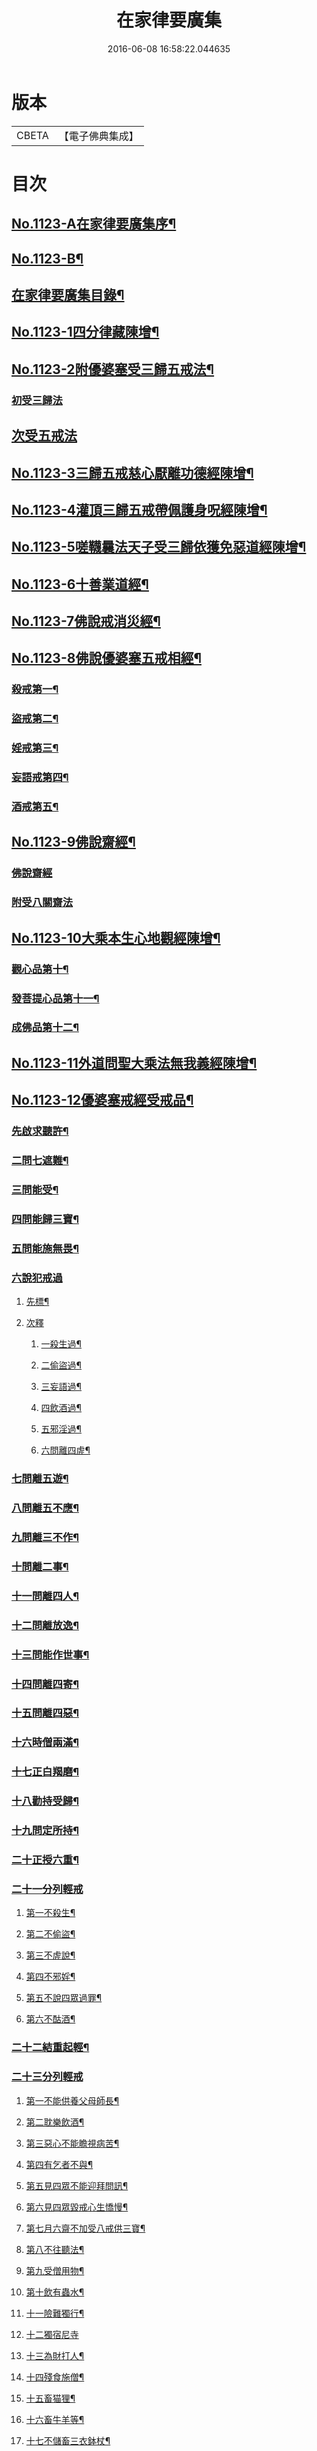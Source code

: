#+TITLE: 在家律要廣集 
#+DATE: 2016-06-08 16:58:22.044635

* 版本
 |     CBETA|【電子佛典集成】|

* 目次
** [[file:KR6k0243_001.txt::001-0447a1][No.1123-A在家律要廣集序¶]]
** [[file:KR6k0243_001.txt::001-0447b15][No.1123-B¶]]
** [[file:KR6k0243_001.txt::001-0448a2][在家律要廣集目錄¶]]
** [[file:KR6k0243_001.txt::001-0448b4][No.1123-1四分律藏陳增¶]]
** [[file:KR6k0243_001.txt::001-0449b13][No.1123-2附優婆塞受三歸五戒法¶]]
*** [[file:KR6k0243_001.txt::001-0449b14][初受三歸法]]
** [[file:KR6k0243_001.txt::001-0450b15][次受五戒法]]
** [[file:KR6k0243_001.txt::001-0451a22][No.1123-3三歸五戒慈心厭離功德經陳增¶]]
** [[file:KR6k0243_001.txt::001-0451b20][No.1123-4灌頂三歸五戒帶佩護身呪經陳增¶]]
** [[file:KR6k0243_001.txt::001-0454c5][No.1123-5嗟韈曩法天子受三歸依獲免惡道經陳增¶]]
** [[file:KR6k0243_001.txt::001-0456a1][No.1123-6十善業道經¶]]
** [[file:KR6k0243_001.txt::001-0457c4][No.1123-7佛說戒消災經¶]]
** [[file:KR6k0243_001.txt::001-0459b3][No.1123-8佛說優婆塞五戒相經¶]]
*** [[file:KR6k0243_001.txt::001-0459b6][殺戒第一¶]]
*** [[file:KR6k0243_001.txt::001-0462c18][盜戒第二¶]]
*** [[file:KR6k0243_001.txt::001-0464b17][婬戒第三¶]]
*** [[file:KR6k0243_001.txt::001-0465a24][妄語戒第四¶]]
*** [[file:KR6k0243_001.txt::001-0465c4][酒戒第五¶]]
** [[file:KR6k0243_001.txt::001-0467a7][No.1123-9佛說齋經¶]]
*** [[file:KR6k0243_001.txt::001-0467a10][佛說齋經]]
*** [[file:KR6k0243_001.txt::001-0471b20][附受八關齋法]]
** [[file:KR6k0243_002.txt::002-0472a16][No.1123-10大乘本生心地觀經陳增¶]]
*** [[file:KR6k0243_002.txt::002-0472a18][觀心品第十¶]]
*** [[file:KR6k0243_002.txt::002-0474a2][發菩提心品第十一¶]]
*** [[file:KR6k0243_002.txt::002-0474c23][成佛品第十二¶]]
** [[file:KR6k0243_002.txt::002-0476c1][No.1123-11外道問聖大乘法無我義經陳增¶]]
** [[file:KR6k0243_002.txt::002-0478a3][No.1123-12優婆塞戒經受戒品¶]]
*** [[file:KR6k0243_002.txt::002-0478a7][先啟求聽許¶]]
*** [[file:KR6k0243_002.txt::002-0478b6][二問七遮難¶]]
*** [[file:KR6k0243_002.txt::002-0478c5][三問能受¶]]
*** [[file:KR6k0243_002.txt::002-0478c15][四問能歸三寶¶]]
*** [[file:KR6k0243_002.txt::002-0479a4][五問能施無畏¶]]
*** [[file:KR6k0243_002.txt::002-0479a8][六說犯戒過]]
**** [[file:KR6k0243_002.txt::002-0479a9][先標¶]]
**** [[file:KR6k0243_002.txt::002-0479a12][次釋]]
***** [[file:KR6k0243_002.txt::002-0479a13][一殺生過¶]]
***** [[file:KR6k0243_002.txt::002-0479b4][二偷盜過¶]]
***** [[file:KR6k0243_002.txt::002-0479b13][三妄語過¶]]
***** [[file:KR6k0243_002.txt::002-0479b20][四飲酒過¶]]
***** [[file:KR6k0243_002.txt::002-0479c4][五邪淫過¶]]
***** [[file:KR6k0243_002.txt::002-0479c12][六問離四虗¶]]
*** [[file:KR6k0243_002.txt::002-0479c19][七問離五遊¶]]
*** [[file:KR6k0243_002.txt::002-0480a7][八問離五不應¶]]
*** [[file:KR6k0243_002.txt::002-0480a14][九問離三不作¶]]
*** [[file:KR6k0243_002.txt::002-0480a21][十問離二事¶]]
*** [[file:KR6k0243_002.txt::002-0480b2][十一問離四人¶]]
*** [[file:KR6k0243_002.txt::002-0480b6][十二問離放逸¶]]
*** [[file:KR6k0243_002.txt::002-0480b13][十三問能作世事¶]]
*** [[file:KR6k0243_002.txt::002-0480b18][十四問離四寄¶]]
*** [[file:KR6k0243_002.txt::002-0480b22][十五問離四惡¶]]
*** [[file:KR6k0243_002.txt::002-0480c7][十六時僧兩滿¶]]
*** [[file:KR6k0243_002.txt::002-0480c21][十七正白羯磨¶]]
*** [[file:KR6k0243_002.txt::002-0481a3][十八勸持受歸¶]]
*** [[file:KR6k0243_002.txt::002-0481b4][十九問定所持¶]]
*** [[file:KR6k0243_002.txt::002-0481c15][二十正授六重¶]]
*** [[file:KR6k0243_002.txt::002-0481c17][二十一分列輕戒]]
**** [[file:KR6k0243_002.txt::002-0481c18][第一不殺生¶]]
**** [[file:KR6k0243_002.txt::002-0482a22][第二不偷盜¶]]
**** [[file:KR6k0243_002.txt::002-0482b6][第三不虗說¶]]
**** [[file:KR6k0243_002.txt::002-0482b13][第四不邪婬¶]]
**** [[file:KR6k0243_002.txt::002-0482b19][第五不說四眾過罪¶]]
**** [[file:KR6k0243_002.txt::002-0482c4][第六不酤酒¶]]
*** [[file:KR6k0243_002.txt::002-0482c13][二十二結重起輕¶]]
*** [[file:KR6k0243_002.txt::002-0483a5][二十三分列輕戒]]
**** [[file:KR6k0243_002.txt::002-0483a6][第一不能供養父母師長¶]]
**** [[file:KR6k0243_002.txt::002-0483b3][第二耽樂飲酒¶]]
**** [[file:KR6k0243_002.txt::002-0483b8][第三惡心不能瞻視病苦¶]]
**** [[file:KR6k0243_002.txt::002-0483b12][第四有乞者不與¶]]
**** [[file:KR6k0243_002.txt::002-0483b17][第五見四眾不能迎拜問訊¶]]
**** [[file:KR6k0243_002.txt::002-0483b22][第六見四眾毀戒心生憍慢¶]]
**** [[file:KR6k0243_002.txt::002-0483c3][第七月六齋不加受八戒供三寶¶]]
**** [[file:KR6k0243_002.txt::002-0483c7][第八不往聽法¶]]
**** [[file:KR6k0243_002.txt::002-0483c11][第九受僧用物¶]]
**** [[file:KR6k0243_002.txt::002-0483c15][第十飲有蟲水¶]]
**** [[file:KR6k0243_002.txt::002-0483c19][十一險難獨行¶]]
**** [[file:KR6k0243_002.txt::002-0483c24][十二獨宿尼寺]]
**** [[file:KR6k0243_002.txt::002-0484a5][十三為財打人¶]]
**** [[file:KR6k0243_002.txt::002-0484a10][十四殘食施僧¶]]
**** [[file:KR6k0243_002.txt::002-0484a16][十五畜猫狸¶]]
**** [[file:KR6k0243_002.txt::002-0484a20][十六畜牛羊等¶]]
**** [[file:KR6k0243_002.txt::002-0484b6][十七不儲畜三衣鉢杖¶]]
**** [[file:KR6k0243_002.txt::002-0484b15][十八田須淨水¶]]
**** [[file:KR6k0243_002.txt::002-0484b19][十九物價令平¶]]
**** [[file:KR6k0243_002.txt::002-0484b24][二十非時處欲¶]]
**** [[file:KR6k0243_002.txt::002-0484c5][二十一偷官稅¶]]
**** [[file:KR6k0243_002.txt::002-0484c11][二十二犯國制¶]]
**** [[file:KR6k0243_002.txt::002-0484c15][二十三新食不供養三寶¶]]
**** [[file:KR6k0243_002.txt::002-0484c19][二十四不聽僧止作¶]]
**** [[file:KR6k0243_002.txt::002-0484c24][二十五不路讓僧前]]
**** [[file:KR6k0243_002.txt::002-0485a4][二十六僧食不公分¶]]
**** [[file:KR6k0243_002.txt::002-0485a8][二十七養蠶¶]]
**** [[file:KR6k0243_002.txt::002-0485a12][二十八路遇病不能視囑¶]]
*** [[file:KR6k0243_002.txt::002-0485a19][二十四勸讚善持¶]]
*** [[file:KR6k0243_002.txt::002-0485b3][二十五結讚甚難¶]]
*** [[file:KR6k0243_002.txt::002-0485b13][附優婆塞戒經中前後摘要¶]]
** [[file:KR6k0243_002.txt::002-0486a22][No.1123-13菩薩優婆塞五戒威儀經¶]]
*** [[file:KR6k0243_002.txt::002-0486b3][歸讚三寶分第一¶]]
*** [[file:KR6k0243_002.txt::002-0486b12][戒四棄法分第二¶]]
*** [[file:KR6k0243_002.txt::002-0486c10][輕重開遮分第三]]
**** [[file:KR6k0243_002.txt::002-0486c11][一供養三寶¶]]
**** [[file:KR6k0243_002.txt::002-0486c19][二除貪知足¶]]
**** [[file:KR6k0243_002.txt::002-0486c23][三恭敬尊長¶]]
**** [[file:KR6k0243_002.txt::002-0487a6][四隨請受施¶]]
**** [[file:KR6k0243_002.txt::002-0487a12][五取物轉施¶]]
**** [[file:KR6k0243_002.txt::002-0487a21][六隨宜說法¶]]
**** [[file:KR6k0243_002.txt::002-0487b4][七悲心教誡¶]]
**** [[file:KR6k0243_002.txt::002-0487b10][八權受利人¶]]
**** [[file:KR6k0243_002.txt::002-0487b23][九戒息五事¶]]
**** [[file:KR6k0243_002.txt::002-0487c3][十威儀自重¶]]
**** [[file:KR6k0243_002.txt::002-0487c9][十一語須決定¶]]
**** [[file:KR6k0243_002.txt::002-0487c17][十二自護身口¶]]
**** [[file:KR6k0243_002.txt::002-0487c22][十三隨權行杖¶]]
**** [[file:KR6k0243_002.txt::002-0487c24][十四戒報讐]]
**** [[file:KR6k0243_002.txt::002-0488a4][十五鬬即懺悔¶]]
**** [[file:KR6k0243_002.txt::002-0488a10][十六允受彼悔¶]]
**** [[file:KR6k0243_002.txt::002-0488a14][十七修忍不瞋¶]]
**** [[file:KR6k0243_002.txt::002-0488a17][十八權畜徒眾¶]]
**** [[file:KR6k0243_002.txt::002-0488a19][十九勤護齋戒¶]]
**** [[file:KR6k0243_002.txt::002-0488a23][二十不說世樂¶]]
**** [[file:KR6k0243_002.txt::002-0488b3][二十一為法謙求¶]]
**** [[file:KR6k0243_002.txt::002-0488b8][二十二勤觀對治¶]]
**** [[file:KR6k0243_002.txt::002-0488b11][二十三不著禪定¶]]
**** [[file:KR6k0243_002.txt::002-0488b14][二十四不輕二乘¶]]
**** [[file:KR6k0243_002.txt::002-0488b19][二十五不學二乘¶]]
**** [[file:KR6k0243_002.txt::002-0488b21][二十六不習外典¶]]
**** [[file:KR6k0243_002.txt::002-0488c3][二十七不謗深義¶]]
**** [[file:KR6k0243_002.txt::002-0488c12][二十八不毀他人¶]]
**** [[file:KR6k0243_002.txt::002-0488c16][二十九隨宜聽法¶]]
**** [[file:KR6k0243_002.txt::002-0488c22][三十任倩共作¶]]
**** [[file:KR6k0243_002.txt::002-0489a6][三十一慈心瞻病¶]]
**** [[file:KR6k0243_002.txt::002-0489a13][三十二隨宜教示¶]]
**** [[file:KR6k0243_002.txt::002-0489a19][三十三念報施恩¶]]
**** [[file:KR6k0243_002.txt::002-0489a24][三十四慰喻亡失¶]]
**** [[file:KR6k0243_002.txt::002-0489b4][三十五索物須與¶]]
**** [[file:KR6k0243_002.txt::002-0489b8][三十六誨給弟子¶]]
**** [[file:KR6k0243_002.txt::002-0489b15][三十七慈心護他¶]]
**** [[file:KR6k0243_002.txt::002-0489b20][三十八讚揚他善¶]]
**** [[file:KR6k0243_002.txt::002-0489c3][三十九如法治眾¶]]
**** [[file:KR6k0243_002.txt::002-0489c9][四十隨機應現¶]]
*** [[file:KR6k0243_002.txt::002-0489c14][持戒獲益分第四¶]]
*** [[file:KR6k0243_002.txt::002-0490a5][無師自受分第五¶]]
*** [[file:KR6k0243_002.txt::002-0490a14][具五遠離分第六¶]]
*** [[file:KR6k0243_002.txt::002-0490b8][如法懺悔分第七¶]]
*** [[file:KR6k0243_002.txt::002-0490b19][附辯五則]]
**** [[file:KR6k0243_002.txt::002-0490b20][一辯稟戒¶]]
**** [[file:KR6k0243_002.txt::002-0490c9][二辯稱禮¶]]
**** [[file:KR6k0243_002.txt::002-0490c22][三辯衣制¶]]
**** [[file:KR6k0243_002.txt::002-0491a12][四辯懺誦¶]]
**** [[file:KR6k0243_002.txt::002-0491a24][五辯謬稱¶]]
** [[file:KR6k0243_003.txt::003-0491c12][No.1123-14梵網經心地品菩薩戒¶]]
*** [[file:KR6k0243_003.txt::003-0491c18][前文]]
*** [[file:KR6k0243_003.txt::003-0493b2][序分]]
*** [[file:KR6k0243_003.txt::003-0499a18][正說分]]
**** [[file:KR6k0243_003.txt::003-0499a18][十波羅提木叉]]
***** [[file:KR6k0243_003.txt::003-0499b2][第一殺戒¶]]
***** [[file:KR6k0243_003.txt::003-0501b16][第二盜戒¶]]
***** [[file:KR6k0243_003.txt::003-0502c2][第三婬戒¶]]
***** [[file:KR6k0243_003.txt::003-0503b18][第四妄語戒¶]]
***** [[file:KR6k0243_003.txt::003-0505a14][第五酤酒戒¶]]
***** [[file:KR6k0243_003.txt::003-0505c8][第六說四眾過戒¶]]
***** [[file:KR6k0243_003.txt::003-0506b22][第七自讚毀他戒¶]]
***** [[file:KR6k0243_003.txt::003-0507a6][第八慳惜加毀戒¶]]
***** [[file:KR6k0243_003.txt::003-0507c9][第九瞋心不受悔戒¶]]
***** [[file:KR6k0243_003.txt::003-0508b13][第十謗三寶戒¶]]
**** [[file:KR6k0243_003.txt::003-0509b17][四十八輕戒¶]]
***** [[file:KR6k0243_003.txt::003-0509b22][第一不敬師友戒¶]]
***** [[file:KR6k0243_003.txt::003-0510a15][第二飲酒戒¶]]
***** [[file:KR6k0243_003.txt::003-0510b16][第三食肉戒¶]]
***** [[file:KR6k0243_003.txt::003-0511a21][第四食五辛戒¶]]
***** [[file:KR6k0243_003.txt::003-0511b15][第五不教悔罪戒¶]]
***** [[file:KR6k0243_003.txt::003-0512b4][第六不供給請法戒¶]]
***** [[file:KR6k0243_003.txt::003-0512c5][第七不往聽法戒¶]]
***** [[file:KR6k0243_003.txt::003-0513a21][第八背大向小戒¶]]
***** [[file:KR6k0243_003.txt::003-0513b22][第九不看病戒¶]]
***** [[file:KR6k0243_003.txt::003-0514a18][第十畜殺眾生具戒¶]]
***** [[file:KR6k0243_003.txt::003-0514b13][第十一國使戒¶]]
***** [[file:KR6k0243_003.txt::003-0514c19][第十二販賣戒¶]]
***** [[file:KR6k0243_003.txt::003-0515a13][第十三謗毀戒¶]]
***** [[file:KR6k0243_003.txt::003-0515b15][第十四放火焚燒戒¶]]
***** [[file:KR6k0243_003.txt::003-0515c23][第十五僻教戒¶]]
***** [[file:KR6k0243_003.txt::003-0516a21][第十六為利倒說戒¶]]
***** [[file:KR6k0243_003.txt::003-0516c5][第十七恃勢乞求戒¶]]
***** [[file:KR6k0243_003.txt::003-0516c24][第十八無解作解戒¶]]
***** [[file:KR6k0243_003.txt::003-0517b14][第十九兩舌戒¶]]
***** [[file:KR6k0243_003.txt::003-0517c11][第二十不行放救戒¶]]
***** [[file:KR6k0243_003.txt::003-0518b14][第二十一瞋打報讐戒¶]]
***** [[file:KR6k0243_003.txt::003-0519a21][第二十二憍慢不請法戒¶]]
***** [[file:KR6k0243_003.txt::003-0519b20][第二十三憍慢僻說戒¶]]
***** [[file:KR6k0243_003.txt::003-0520a11][第二十四不習學佛戒¶]]
***** [[file:KR6k0243_003.txt::003-0520b19][第二十五不善知眾戒¶]]
***** [[file:KR6k0243_003.txt::003-0520c21][第二十六獨受利養戒¶]]
***** [[file:KR6k0243_003.txt::003-0521b6][第二十七受別請戒¶]]
***** [[file:KR6k0243_003.txt::003-0521c19][第二十八別請僧戒¶]]
***** [[file:KR6k0243_003.txt::003-0522a21][第二十九邪命自活戒¶]]
***** [[file:KR6k0243_003.txt::003-0522c24][第三十不敬好時戒]]
***** [[file:KR6k0243_003.txt::003-0523b19][第三十一不行救贖戒¶]]
***** [[file:KR6k0243_003.txt::003-0523c16][第三十二損害眾生戒¶]]
***** [[file:KR6k0243_003.txt::003-0524a10][第三十三邪業覺觀戒¶]]
***** [[file:KR6k0243_003.txt::003-0524c3][第三十四暫念小乘戒¶]]
***** [[file:KR6k0243_003.txt::003-0525a21][第三十五不發願戒¶]]
***** [[file:KR6k0243_003.txt::003-0525c2][第三十六不發誓戒¶]]
***** [[file:KR6k0243_003.txt::003-0526c12][第三十七冒難遊行戒¶]]
***** [[file:KR6k0243_003.txt::003-0528a7][第三十八乖尊卑次序戒¶]]
***** [[file:KR6k0243_003.txt::003-0529a13][第三十九不修福慧戒¶]]
***** [[file:KR6k0243_003.txt::003-0529c3][第四十揀擇受戒戒¶]]
***** [[file:KR6k0243_003.txt::003-0531b15][第四十一為利作師戒¶]]
***** [[file:KR6k0243_003.txt::003-0532b14][第四十二為惡人說戒戒¶]]
***** [[file:KR6k0243_003.txt::003-0532c23][第四十三無慚受施戒¶]]
***** [[file:KR6k0243_003.txt::003-0533b16][第四十四不供養經典戒¶]]
***** [[file:KR6k0243_003.txt::003-0533c19][第四十五不化眾生戒¶]]
***** [[file:KR6k0243_003.txt::003-0534b17][第四十六說法不如法戒¶]]
***** [[file:KR6k0243_003.txt::003-0535a3][第四十七非法制限戒¶]]
***** [[file:KR6k0243_003.txt::003-0535b23][第四十八破法戒¶]]
*** [[file:KR6k0243_003.txt::003-0537a4][流通分]]
*** [[file:KR6k0243_003.txt::003-0539c24][附合注䟦語¶]]
** [[file:KR6k0243_003.txt::003-0540a13][No.1123-15梵網經懺悔行法¶]]
*** [[file:KR6k0243_003.txt::003-0540b19][一嚴道場¶]]
*** [[file:KR6k0243_003.txt::003-0540b24][二淨三業]]
*** [[file:KR6k0243_003.txt::003-0540c10][三香華供養¶]]
*** [[file:KR6k0243_003.txt::003-0541a10][四讚禮歸依¶]]
*** [[file:KR6k0243_003.txt::003-0541b21][五陳罪悔除¶]]
*** [[file:KR6k0243_003.txt::003-0542a6][六立願誦戒¶]]
*** [[file:KR6k0243_003.txt::003-0542a17][七苦到禮佛¶]]
*** [[file:KR6k0243_003.txt::003-0542b15][八重修願行¶]]
*** [[file:KR6k0243_003.txt::003-0542c21][九旋遶自歸¶]]
*** [[file:KR6k0243_003.txt::003-0543a10][十坐念實相¶]]
** [[file:KR6k0243_003.txt::003-0544b1][No.1123-C¶]]

* 卷
[[file:KR6k0243_001.txt][在家律要廣集 1]]
[[file:KR6k0243_002.txt][在家律要廣集 2]]
[[file:KR6k0243_003.txt][在家律要廣集 3]]

